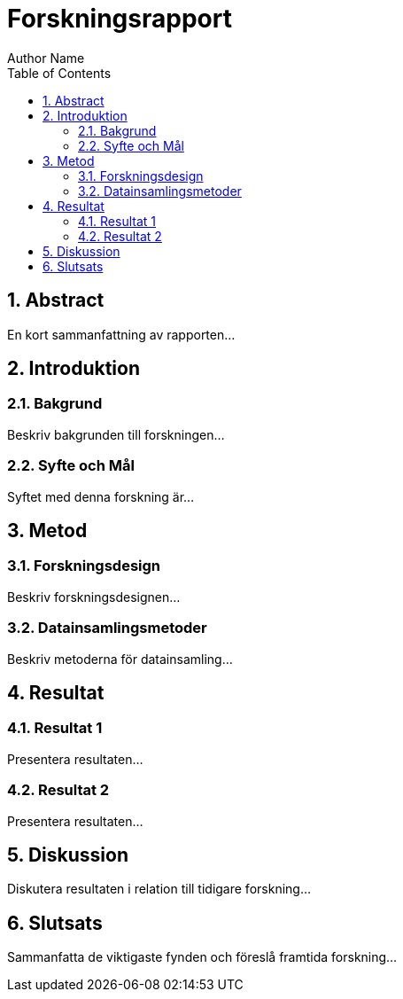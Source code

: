 = Forskningsrapport
Author Name
:doctype: article
:toc: right
:toclevels: 2
:sectnums:
:sectnumlevels: 2
:source-highlighter: highlight.js

== Abstract

En kort sammanfattning av rapporten...

== Introduktion

=== Bakgrund

Beskriv bakgrunden till forskningen...

=== Syfte och Mål

Syftet med denna forskning är...

== Metod

=== Forskningsdesign

Beskriv forskningsdesignen...

=== Datainsamlingsmetoder

Beskriv metoderna för datainsamling...

== Resultat

=== Resultat 1

Presentera resultaten...

=== Resultat 2

Presentera resultaten...

== Diskussion

Diskutera resultaten i relation till tidigare forskning...

== Slutsats

Sammanfatta de viktigaste fynden och föreslå framtida forskning...
